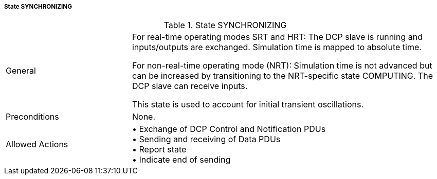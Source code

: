 ===== State SYNCHRONIZING

.State SYNCHRONIZING
[width="100%", cols="2,5", float="center"]
|===
|General
|For real-time operating modes SRT and HRT: The DCP slave is running and inputs/outputs are exchanged. Simulation time is mapped to absolute time.

For non-real-time operating mode (NRT): Simulation time is not advanced but can be increased by transitioning to the NRT-specific state +COMPUTING+. The DCP slave can receive inputs.

This state is used to account for initial transient oscillations.

|Preconditions
|None.

|Allowed Actions
|•	Exchange of DCP Control and Notification PDUs +
•	Sending and receiving of Data PDUs +
•	Report state +
•	Indicate end of sending
|===
